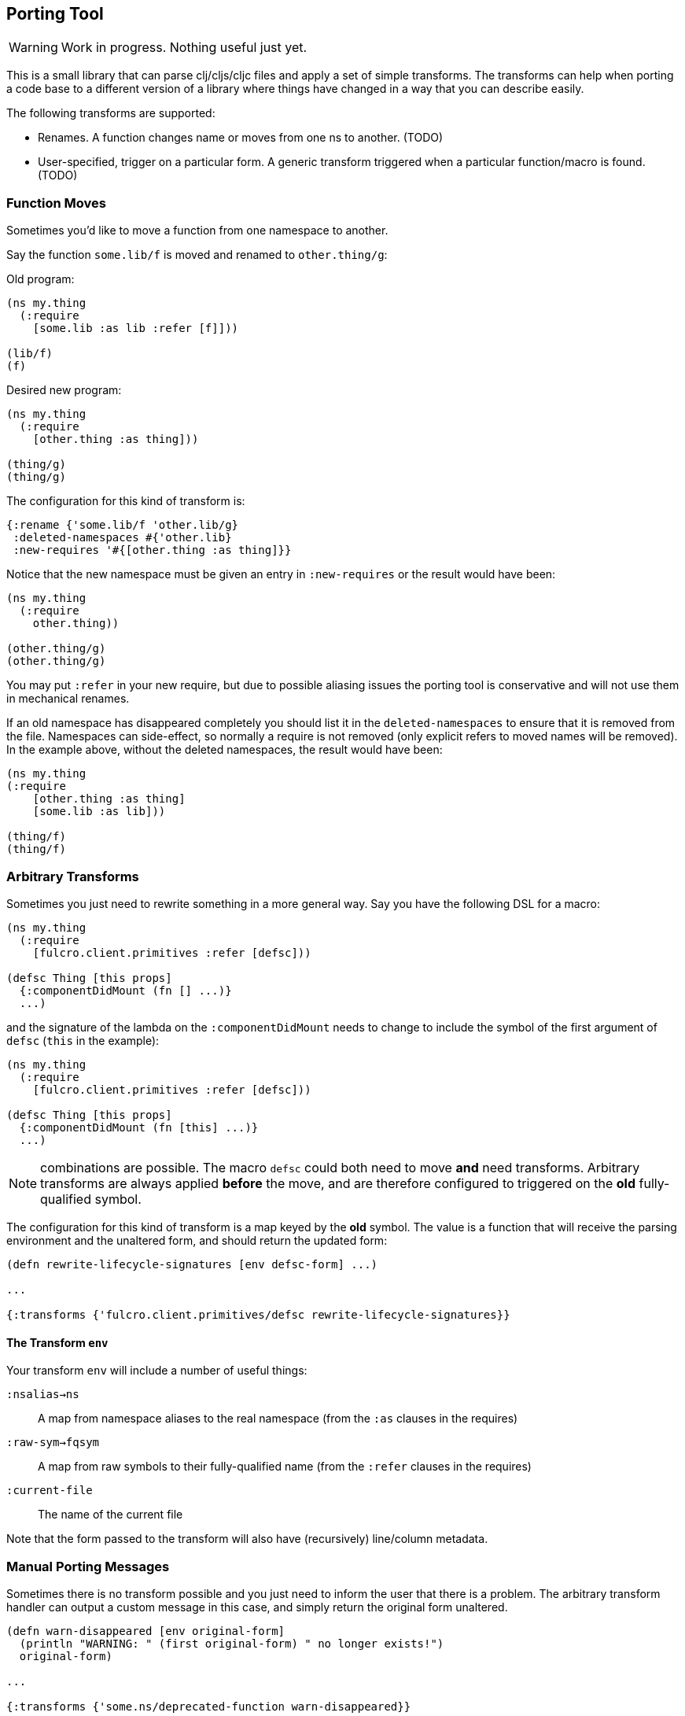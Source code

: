 == Porting Tool

WARNING: Work in progress.
Nothing useful just yet.

This is a small library that can parse clj/cljs/cljc files and apply a set of simple transforms.
The transforms can help when porting a code base to a different version of a library where things have changed in a way that you can describe easily.

The following transforms are supported:

* Renames.
A function changes name or moves from one ns to another.
(TODO)
* User-specified, trigger on a particular form.
A generic transform triggered when a particular function/macro is found.
(TODO)

=== Function Moves

Sometimes you'd like to move a function from one namespace to another.

Say the function `some.lib/f` is moved and renamed to `other.thing/g`:

Old program:

```
(ns my.thing
  (:require
    [some.lib :as lib :refer [f]]))

(lib/f)
(f)
```

Desired new program:

```
(ns my.thing
  (:require
    [other.thing :as thing]))

(thing/g)
(thing/g)
```

The configuration for this kind of transform is:

```
{:rename {'some.lib/f 'other.lib/g}
 :deleted-namespaces #{'other.lib}
 :new-requires '#{[other.thing :as thing]}}
```

Notice that the new namespace must be given an entry in `:new-requires` or the result would have been:

```
(ns my.thing
  (:require
    other.thing))

(other.thing/g)
(other.thing/g)
```

You may put `:refer` in your new require, but due to possible aliasing issues the porting tool is conservative and will not use them in mechanical renames.

If an old namespace has disappeared completely you should list it in the `deleted-namespaces` to ensure that it is removed from the file.
Namespaces can side-effect, so normally a require is not removed (only explicit refers to moved names will be removed).
In the example above, without the deleted namespaces, the result would have been:

```
(ns my.thing
(:require
    [other.thing :as thing]
    [some.lib :as lib]))

(thing/f)
(thing/f)
```

=== Arbitrary Transforms

Sometimes you just need to rewrite something in a more general way.
Say you have the following DSL for a macro:

```
(ns my.thing
  (:require
    [fulcro.client.primitives :refer [defsc]))

(defsc Thing [this props]
  {:componentDidMount (fn [] ...)}
  ...)
```

and the signature of the lambda on the `:componentDidMount` needs to change to include the symbol of the first argument of `defsc` (`this` in the example):

```
(ns my.thing
  (:require
    [fulcro.client.primitives :refer [defsc]))

(defsc Thing [this props]
  {:componentDidMount (fn [this] ...)}
  ...)
```

NOTE: combinations are possible.
The macro `defsc` could both need to move *and* need transforms.
Arbitrary transforms are always applied *before* the move, and are therefore configured to triggered on the *old* fully-qualified symbol.

The configuration for this kind of transform is a map keyed by the *old* symbol.
The value is a function that will receive the parsing environment and the unaltered form, and should return the updated form:

```
(defn rewrite-lifecycle-signatures [env defsc-form] ...)

...

{:transforms {'fulcro.client.primitives/defsc rewrite-lifecycle-signatures}}
```

==== The Transform `env`

Your transform `env` will include a number of useful things:

`:nsalias->ns`:: A map from namespace aliases to the real namespace (from the `:as` clauses in the requires)
`:raw-sym->fqsym`:: A map from raw symbols to their fully-qualified name (from the `:refer` clauses in the requires)
`:current-file`:: The name of the current file

Note that the form passed to the transform will also have (recursively) line/column metadata.

=== Manual Porting Messages

Sometimes there is no transform possible and you just need to inform the user that there is a problem.
The arbitrary transform handler can output a custom message in this case, and simply return the original form unaltered.

```
(defn warn-disappeared [env original-form]
  (println "WARNING: " (first original-form) " no longer exists!")
  original-form)

...

{:transforms {'some.ns/deprecated-function warn-disappeared}}
```

== Limitations

This library is *not* a full compiler, and as such it cannot possibly comprehend your code.
Clojure(script) macros can create bindings that *should* shadow namespace aliases, but this library has (TODO: support `let` and `defn`) limited support for figuring out when shadowing is happening.

If you have a macro that behaves like `defn` or `let` you can configure the library to analyze those with this config:

```
{:let-forms #{'my.macros/special-let}
 :defn-forms #{'my.macros/special-defn}}
```

so that:

```
(ns my.thing
  (:require [some.lib :refer [f]]))

(my.macros/special-defn something [f]
  (f))
```

gets correctly transformed when renaming `some.lib/f` to `other.lib/g`:

```
(ns my.thing
  (:require [other.lib :refer [g]]))

;; not affected. `f` shadows the referred alias
(my.macros/special-defn something [f]
  (f))
```

Additional support for common constructs like `doseq` and `loop` are possible, and probably not that hard.

== CLJC Extras

If you need to emit a namespace that uses a reader conditional in CLJC files then you will
need to encode the target as such.

```
{:new-requires #{(clojure.lang.ReaderConditional/create '(:clj [server.dom :as dom]
                                                          :cljs [client.dom :as dom]) false)}}
```

You should not use `true` to indicate a splicing reader conditional. If a non-CLJC file is
being processed then only the correct side of the conditional will be embedded when needed. There
is no need to specify an additional entry to `:new-requires`.
